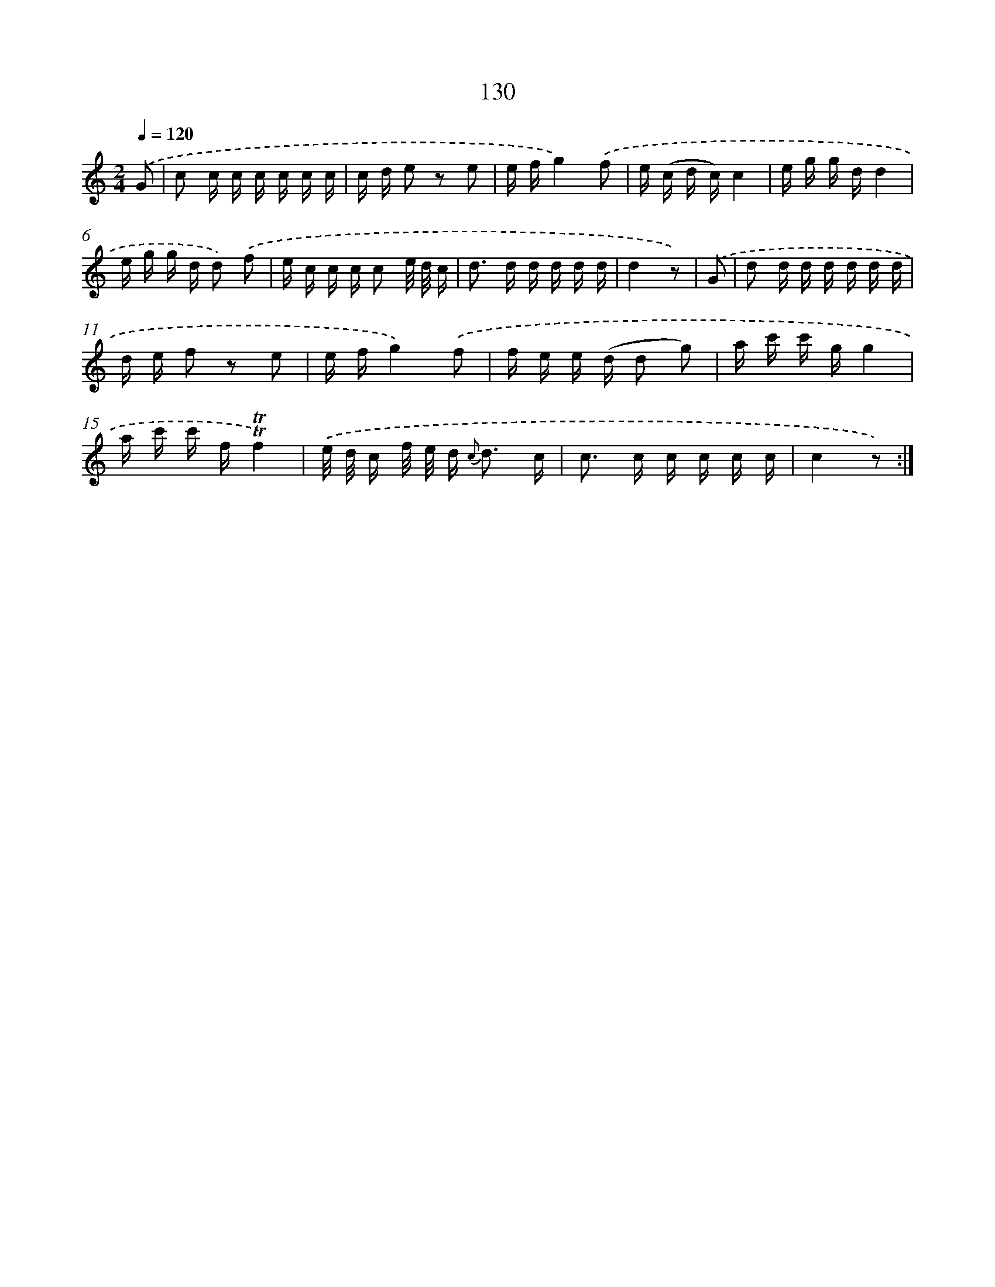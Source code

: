 X: 12838
T: 130
%%abc-version 2.0
%%abcx-abcm2ps-target-version 5.9.1 (29 Sep 2008)
%%abc-creator hum2abc beta
%%abcx-conversion-date 2018/11/01 14:37:28
%%humdrum-veritas 1677409694
%%humdrum-veritas-data 2021268401
%%continueall 1
%%barnumbers 0
L: 1/16
M: 2/4
Q: 1/4=120
K: C clef=treble
.('G2 [I:setbarnb 1]|
c2 c c c c c c |
c d e2 z2 e2 |
e fg4).('f2 |
e (c d c)c4 |
e g g dd4 |
e g g d d2) .('f2 |
e c c c c2 e/ d/ c |
d2> d2 d d d d |
d4z2) |
.('G2 [I:setbarnb 10]|
d2 d d d d d d |
d e f2 z2 e2 |
e fg4).('f2 |
f e e (d d2 g2) |
a c' c' gg4 |
a c' c' f!trill!!trill!f4) |
.('e/ d/ c f/ e/ d2< {c} d2 c |
c2> c2 c c c c |
c4z2) :|]
